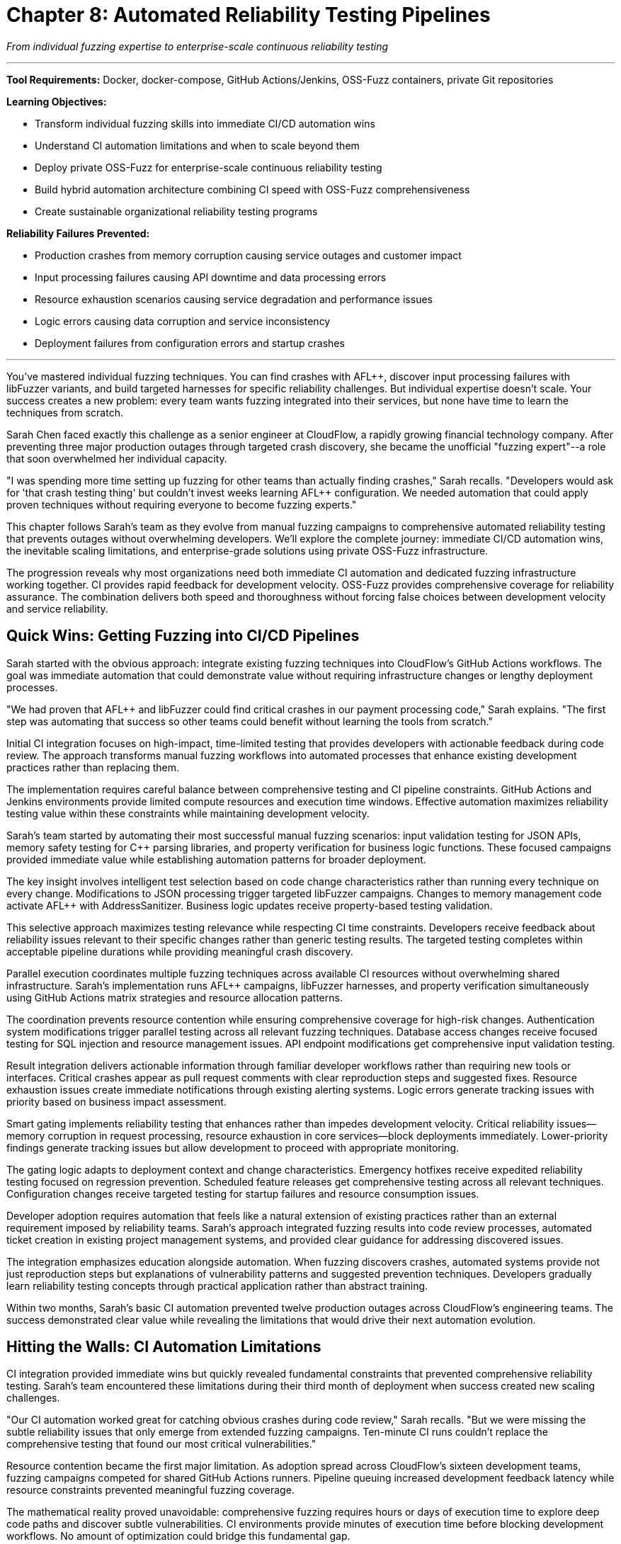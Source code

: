 = Chapter 8: Automated Reliability Testing Pipelines
:pp: {plus}{plus}

_From individual fuzzing expertise to enterprise-scale continuous reliability testing_

'''

*Tool Requirements:* Docker, docker-compose, GitHub Actions/Jenkins, OSS-Fuzz containers, private Git repositories

*Learning Objectives:*

* Transform individual fuzzing skills into immediate CI/CD automation wins
* Understand CI automation limitations and when to scale beyond them
* Deploy private OSS-Fuzz for enterprise-scale continuous reliability testing
* Build hybrid automation architecture combining CI speed with OSS-Fuzz comprehensiveness
* Create sustainable organizational reliability testing programs

*Reliability Failures Prevented:*

* Production crashes from memory corruption causing service outages and customer impact
* Input processing failures causing API downtime and data processing errors
* Resource exhaustion scenarios causing service degradation and performance issues
* Logic errors causing data corruption and service inconsistency
* Deployment failures from configuration errors and startup crashes

'''

You've mastered individual fuzzing techniques. You can find crashes with AFL{pp}, discover input processing failures with libFuzzer variants, and build targeted harnesses for specific reliability challenges. But individual expertise doesn't scale. Your success creates a new problem: every team wants fuzzing integrated into their services, but none have time to learn the techniques from scratch.

Sarah Chen faced exactly this challenge as a senior engineer at CloudFlow, a rapidly growing financial technology company. After preventing three major production outages through targeted crash discovery, she became the unofficial "fuzzing expert"--a role that soon overwhelmed her individual capacity.

"I was spending more time setting up fuzzing for other teams than actually finding crashes," Sarah recalls. "Developers would ask for 'that crash testing thing' but couldn't invest weeks learning AFL{pp} configuration. We needed automation that could apply proven techniques without requiring everyone to become fuzzing experts."

This chapter follows Sarah's team as they evolve from manual fuzzing campaigns to comprehensive automated reliability testing that prevents outages without overwhelming developers. We'll explore the complete journey: immediate CI/CD automation wins, the inevitable scaling limitations, and enterprise-grade solutions using private OSS-Fuzz infrastructure.

The progression reveals why most organizations need both immediate CI automation and dedicated fuzzing infrastructure working together. CI provides rapid feedback for development velocity. OSS-Fuzz provides comprehensive coverage for reliability assurance. The combination delivers both speed and thoroughness without forcing false choices between development velocity and service reliability.

== Quick Wins: Getting Fuzzing into CI/CD Pipelines

Sarah started with the obvious approach: integrate existing fuzzing techniques into CloudFlow's GitHub Actions workflows. The goal was immediate automation that could demonstrate value without requiring infrastructure changes or lengthy deployment processes.

"We had proven that AFL{pp} and libFuzzer could find critical crashes in our payment processing code," Sarah explains. "The first step was automating that success so other teams could benefit without learning the tools from scratch."

Initial CI integration focuses on high-impact, time-limited testing that provides developers with actionable feedback during code review. The approach transforms manual fuzzing workflows into automated processes that enhance existing development practices rather than replacing them.

The implementation requires careful balance between comprehensive testing and CI pipeline constraints. GitHub Actions and Jenkins environments provide limited compute resources and execution time windows. Effective automation maximizes reliability testing value within these constraints while maintaining development velocity.

Sarah's team started by automating their most successful manual fuzzing scenarios: input validation testing for JSON APIs, memory safety testing for C{pp} parsing libraries, and property verification for business logic functions. These focused campaigns provided immediate value while establishing automation patterns for broader deployment.

[PLACEHOLDER:CODE Basic_CI_Integration. GitHub Actions workflow showing how to integrate AFL{pp}, libFuzzer, and property-based testing into CI pipelines with appropriate time limits and resource management. Purpose: Provide immediate starting point for teams wanting CI fuzzing automation. Value: High. Instructions: Complete GitHub Actions YAML with parallel fuzzing jobs, intelligent test selection based on code changes, and developer-friendly result reporting.]

The key insight involves intelligent test selection based on code change characteristics rather than running every technique on every change. Modifications to JSON processing trigger targeted libFuzzer campaigns. Changes to memory management code activate AFL{pp} with AddressSanitizer. Business logic updates receive property-based testing validation.

This selective approach maximizes testing relevance while respecting CI time constraints. Developers receive feedback about reliability issues relevant to their specific changes rather than generic testing results. The targeted testing completes within acceptable pipeline durations while providing meaningful crash discovery.

Parallel execution coordinates multiple fuzzing techniques across available CI resources without overwhelming shared infrastructure. Sarah's implementation runs AFL{pp} campaigns, libFuzzer harnesses, and property verification simultaneously using GitHub Actions matrix strategies and resource allocation patterns.

The coordination prevents resource contention while ensuring comprehensive coverage for high-risk changes. Authentication system modifications trigger parallel testing across all relevant fuzzing techniques. Database access changes receive focused testing for SQL injection and resource management issues. API endpoint modifications get comprehensive input validation testing.

Result integration delivers actionable information through familiar developer workflows rather than requiring new tools or interfaces. Critical crashes appear as pull request comments with clear reproduction steps and suggested fixes. Resource exhaustion issues create immediate notifications through existing alerting systems. Logic errors generate tracking issues with priority based on business impact assessment.

Smart gating implements reliability testing that enhances rather than impedes development velocity. Critical reliability issues--memory corruption in request processing, resource exhaustion in core services--block deployments immediately. Lower-priority findings generate tracking issues but allow development to proceed with appropriate monitoring.

The gating logic adapts to deployment context and change characteristics. Emergency hotfixes receive expedited reliability testing focused on regression prevention. Scheduled feature releases get comprehensive testing across all relevant techniques. Configuration changes receive targeted testing for startup failures and resource consumption issues.

[PLACEHOLDER:CODE Smart_Gating_Logic. Configuration showing how to implement intelligent deployment gating that blocks critical reliability issues while maintaining development velocity for lower-priority findings. Purpose: Demonstrate practical balance between reliability assurance and development speed. Value: High. Instructions: Pipeline configuration with conditional logic, severity assessment, and escalation paths that adapt to different deployment contexts.]

Developer adoption requires automation that feels like a natural extension of existing practices rather than an external requirement imposed by reliability teams. Sarah's approach integrated fuzzing results into code review processes, automated ticket creation in existing project management systems, and provided clear guidance for addressing discovered issues.

The integration emphasizes education alongside automation. When fuzzing discovers crashes, automated systems provide not just reproduction steps but explanations of vulnerability patterns and suggested prevention techniques. Developers gradually learn reliability testing concepts through practical application rather than abstract training.

Within two months, Sarah's basic CI automation prevented twelve production outages across CloudFlow's engineering teams. The success demonstrated clear value while revealing the limitations that would drive their next automation evolution.

== Hitting the Walls: CI Automation Limitations

CI integration provided immediate wins but quickly revealed fundamental constraints that prevented comprehensive reliability testing. Sarah's team encountered these limitations during their third month of deployment when success created new scaling challenges.

"Our CI automation worked great for catching obvious crashes during code review," Sarah recalls. "But we were missing the subtle reliability issues that only emerge from extended fuzzing campaigns. Ten-minute CI runs couldn't replace the comprehensive testing that found our most critical vulnerabilities."

Resource contention became the first major limitation. As adoption spread across CloudFlow's sixteen development teams, fuzzing campaigns competed for shared GitHub Actions runners. Pipeline queuing increased development feedback latency while resource constraints prevented meaningful fuzzing coverage.

The mathematical reality proved unavoidable: comprehensive fuzzing requires hours or days of execution time to explore deep code paths and discover subtle vulnerabilities. CI environments provide minutes of execution time before blocking development workflows. No amount of optimization could bridge this fundamental gap.

Time boxing forced artificial compromises that reduced testing effectiveness. AFL{pp} campaigns that required hours to achieve meaningful coverage got terminated after five minutes. Property-based testing that needed thousands of test cases got limited to hundreds. LibFuzzer harnesses that would discover crashes after extended execution never reached their effective operating duration.

These constraints meant CI automation caught simple crashes--buffer overflows triggered by malformed JSON, obvious null pointer dereferences, basic property violations--but missed the complex reliability issues that caused CloudFlow's most serious production incidents.

Cross-service coordination revealed another fundamental limitation. CloudFlow's microservice architecture required reliability testing that spanned service boundaries and simulated realistic distributed system scenarios. CI environments couldn't orchestrate the complex testing scenarios needed to discover integration failures and cascading reliability issues.

"We realized that individual service testing was missing the failures that emerged from service interactions under stress," Sarah explains. "Our payment processing service looked reliable in isolation, but failed when the authentication service experienced resource exhaustion. CI couldn't simulate these distributed failure scenarios."

The coordination challenges extended beyond technical limitations to organizational complexity. Different teams used different CI systems--some GitHub Actions, others Jenkins, a few GitLab CI. Coordinating fuzzing campaigns across heterogeneous CI infrastructure required manual effort that didn't scale across CloudFlow's growing engineering organization.

[PLACEHOLDER:DIAGRAM CI_Limitations_Analysis. Visual representation showing resource contention, time constraints, and coordination challenges that prevent comprehensive reliability testing in CI environments. Purpose: Illustrate why CI automation alone cannot provide enterprise-scale reliability testing. Value: Medium. Instructions: Diagram showing CI resource conflicts, time constraints vs effective fuzzing duration, and coordination complexity across multiple services and CI systems.]

Coverage gaps became apparent through incident analysis. Production outages continued occurring from reliability issues that CI automation should have discovered but missed due to resource and time constraints. The gaps fell into predictable patterns: algorithmic complexity vulnerabilities requiring extended input generation, race conditions needing sustained load testing, and resource exhaustion scenarios requiring long-running campaigns.

Cost optimization pressures created additional constraints. Extended CI execution increased compute costs while blocking runner availability for other teams. Management questioned the return on investment when fuzzing campaigns consumed expensive CI resources without proportional reliability improvement.

These limitations didn't invalidate CI automation--the immediate feedback and development workflow integration provided clear value. But comprehensive reliability testing required different infrastructure designed specifically for extended fuzzing campaigns without CI environment constraints.

Sarah's team needed enterprise-scale fuzzing infrastructure that could operate independently of development CI/CD pipelines while integrating seamlessly with existing automation. The solution would combine CI automation for immediate feedback with dedicated fuzzing infrastructure for comprehensive coverage.

== Enterprise Scale: Private OSS-Fuzz Infrastructure

The limitations of CI-constrained fuzzing led Sarah's team to investigate enterprise-scale solutions that could provide comprehensive reliability testing without the resource and time constraints that hampered their CI automation. They discovered that major technology companies solve this challenge through dedicated fuzzing infrastructure, primarily using Google's OSS-Fuzz platform adapted for private repositories.

"We realized that Google, Microsoft, and other large-scale operations don't run their comprehensive fuzzing in CI pipelines," Sarah explains. "They use dedicated infrastructure designed specifically for extended fuzzing campaigns. OSS-Fuzz provides that infrastructure in a form we can deploy privately."

OSS-Fuzz represents a fundamentally different approach to fuzzing automation: instead of time-limited testing within development constraints, it provides continuous, resource-unlimited fuzzing campaigns that operate independently of development velocity requirements. Private OSS-Fuzz deployment enables organizations to leverage Google's proven fuzzing infrastructure for their proprietary codebases.

The architecture addresses every limitation that constrained CI automation. Dedicated compute resources eliminate resource contention with development workflows. Unlimited execution time enables comprehensive coverage of deep code paths and complex scenarios. Centralized coordination orchestrates fuzzing across multiple repositories and service dependencies without CI system heterogeneity constraints.

Private deployment requires infrastructure setup that balances automation benefits with operational complexity. Sarah's team designed their OSS-Fuzz deployment to integrate with CloudFlow's existing infrastructure--Docker orchestration, monitoring systems, result storage--while maintaining the platform's built-in capabilities for campaign management and result correlation.

[PLACEHOLDER:CODE OSS_Fuzz_Private_Setup. Complete configuration for deploying private OSS-Fuzz infrastructure including Docker configurations, build scripts, and integration with existing monitoring and alerting systems. Purpose: Provide practical deployment guide for organizations wanting

